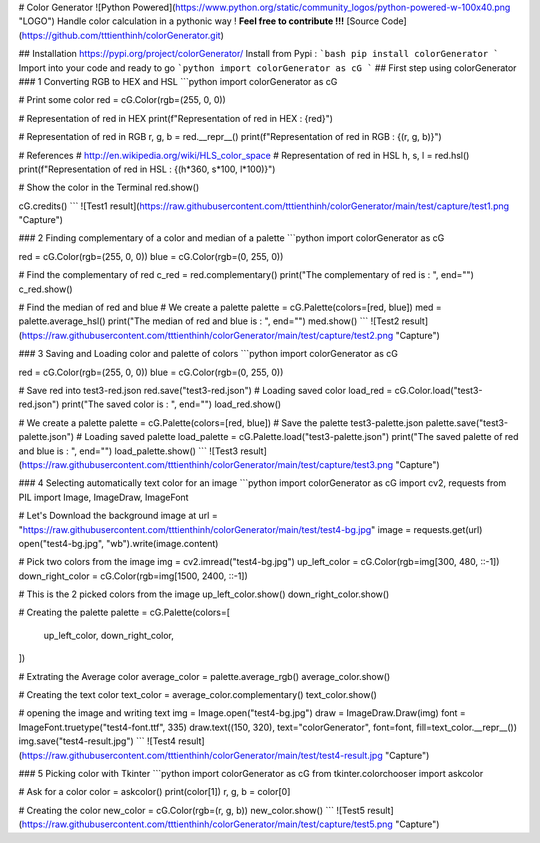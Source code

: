 # Color Generator ![Python Powered](https://www.python.org/static/community_logos/python-powered-w-100x40.png "LOGO")
Handle color calculation in a pythonic way !
**Feel free to contribute !!!** [Source Code](https://github.com/tttienthinh/colorGenerator.git)

## Installation
https://pypi.org/project/colorGenerator/
Install from Pypi :
```bash
pip install colorGenerator
```
Import into your code and ready to go
```python
import colorGenerator as cG
```
## First step using colorGenerator
### 1 Converting RGB to HEX and HSL
```python
import colorGenerator as cG

# Print some color
red = cG.Color(rgb=(255, 0, 0))

# Representation of red in HEX
print(f"Representation of red in HEX : {red}")

# Representation of red in RGB
r, g, b = red.__repr__()
print(f"Representation of red in RGB : {(r, g, b)}")

# References
# http://en.wikipedia.org/wiki/HLS_color_space
# Representation of red in HSL
h, s, l = red.hsl()
print(f"Representation of red in HSL : {(h*360, s*100, l*100)}")

# Show the color in the Terminal
red.show()

cG.credits()
```
![Test1 result](https://raw.githubusercontent.com/tttienthinh/colorGenerator/main/test/capture/test1.png "Capture")

### 2 Finding complementary of a color and median of a palette
```python
import colorGenerator as cG

red = cG.Color(rgb=(255, 0, 0))
blue = cG.Color(rgb=(0, 255, 0))

# Find the complementary of red
c_red = red.complementary()
print("The complementary of red is : ", end="")
c_red.show()

# Find the median of red and blue
# We create a palette
palette = cG.Palette(colors=[red, blue])
med = palette.average_hsl()
print("The median of red and blue is : ", end="")
med.show()
```
![Test2 result](https://raw.githubusercontent.com/tttienthinh/colorGenerator/main/test/capture/test2.png "Capture")

### 3 Saving and Loading color and palette of colors
```python
import colorGenerator as cG

red = cG.Color(rgb=(255, 0, 0))
blue = cG.Color(rgb=(0, 255, 0))

# Save red into test3-red.json
red.save("test3-red.json")
# Loading saved color
load_red = cG.Color.load("test3-red.json")
print("The saved color is : ", end="")
load_red.show()

# We create a palette
palette = cG.Palette(colors=[red, blue])
# Save the palette test3-palette.json
palette.save("test3-palette.json")
# Loading saved palette
load_palette = cG.Palette.load("test3-palette.json")
print("The saved palette of red and blue is : ", end="")
load_palette.show()
```
![Test3 result](https://raw.githubusercontent.com/tttienthinh/colorGenerator/main/test/capture/test3.png "Capture")

### 4 Selecting automatically text color for an image
```python
import colorGenerator as cG
import cv2, requests
from PIL import Image, ImageDraw, ImageFont

# Let's Download the background image at
url = "https://raw.githubusercontent.com/tttienthinh/colorGenerator/main/test/test4-bg.jpg"
image = requests.get(url)
open("test4-bg.jpg", "wb").write(image.content)

# Pick two colors from the image
img = cv2.imread("test4-bg.jpg")
up_left_color = cG.Color(rgb=img[300, 480, ::-1])
down_right_color = cG.Color(rgb=img[1500, 2400, ::-1])

# This is the 2 picked colors from the image
up_left_color.show()
down_right_color.show()

# Creating the palette
palette = cG.Palette(colors=[
    up_left_color,
    down_right_color,
])

# Extrating the Average color
average_color = palette.average_rgb()
average_color.show()

# Creating the text color
text_color = average_color.complementary()
text_color.show()

# opening the image and writing text
img = Image.open("test4-bg.jpg")
draw = ImageDraw.Draw(img)
font = ImageFont.truetype("test4-font.ttf", 335)
draw.text((150, 320), text="colorGenerator", font=font, fill=text_color.__repr__())
img.save("test4-result.jpg")
```
![Test4 result](https://raw.githubusercontent.com/tttienthinh/colorGenerator/main/test/test4-result.jpg "Capture")

### 5 Picking color with Tkinter
```python
import colorGenerator as cG
from tkinter.colorchooser import askcolor

# Ask for a color
color = askcolor()
print(color[1])
r, g, b = color[0]

# Creating the color
new_color = cG.Color(rgb=(r, g, b))
new_color.show()
```
![Test5 result](https://raw.githubusercontent.com/tttienthinh/colorGenerator/main/test/capture/test5.png "Capture")
